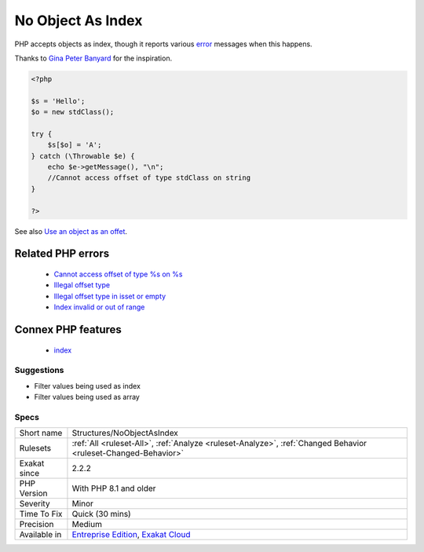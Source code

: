 .. _structures-noobjectasindex:

.. _no-object-as-index:

No Object As Index
++++++++++++++++++

.. meta::
	:description:
		No Object As Index: PHP accepts objects as index, though it reports various error messages when this happens.
	:twitter:card: summary_large_image
	:twitter:site: @exakat
	:twitter:title: No Object As Index
	:twitter:description: No Object As Index: PHP accepts objects as index, though it reports various error messages when this happens
	:twitter:creator: @exakat
	:twitter:image:src: https://www.exakat.io/wp-content/uploads/2020/06/logo-exakat.png
	:og:image: https://www.exakat.io/wp-content/uploads/2020/06/logo-exakat.png
	:og:title: No Object As Index
	:og:type: article
	:og:description: PHP accepts objects as index, though it reports various error messages when this happens
	:og:url: https://exakat.readthedocs.io/en/latest/Reference/Rules/No Object As Index.html
	:og:locale: en
PHP accepts objects as index, though it reports various `error <https://www.php.net/error>`_ messages when this happens.

Thanks to `Gina Peter Banyard <https://twitter.com/Girgias>`_ for the inspiration.

.. code-block:: php
   
   <?php
   
   $s = 'Hello';
   $o = new stdClass();
   
   try {
       $s[$o] = 'A';
   } catch (\Throwable $e) {
       echo $e->getMessage(), "\n";
       //Cannot access offset of type stdClass on string
   }
   
   ?>

See also `Use an object as an offet <https://twitter.com/Girgias/status/1405519800575553540>`_.

Related PHP errors 
-------------------

  + `Cannot access offset of type %s on %s <https://php-errors.readthedocs.io/en/latest/messages/cannot-access-offset-of-type-%25s-on-%25s.html>`_
  + `Illegal offset type <https://php-errors.readthedocs.io/en/latest/messages/illegal-offset-type.html>`_
  + `Illegal offset type in isset or empty <https://php-errors.readthedocs.io/en/latest/messages/illegal-offset-type-in-isset-or-empty.html>`_
  + `Index invalid or out of range <https://php-errors.readthedocs.io/en/latest/messages/index-invalid-or-out-of-range.html>`_



Connex PHP features
-------------------

  + `index <https://php-dictionary.readthedocs.io/en/latest/dictionary/index.ini.html>`_


Suggestions
___________

* Filter values being used as index
* Filter values being used as array




Specs
_____

+--------------+-------------------------------------------------------------------------------------------------------------------------+
| Short name   | Structures/NoObjectAsIndex                                                                                              |
+--------------+-------------------------------------------------------------------------------------------------------------------------+
| Rulesets     | :ref:`All <ruleset-All>`, :ref:`Analyze <ruleset-Analyze>`, :ref:`Changed Behavior <ruleset-Changed-Behavior>`          |
+--------------+-------------------------------------------------------------------------------------------------------------------------+
| Exakat since | 2.2.2                                                                                                                   |
+--------------+-------------------------------------------------------------------------------------------------------------------------+
| PHP Version  | With PHP 8.1 and older                                                                                                  |
+--------------+-------------------------------------------------------------------------------------------------------------------------+
| Severity     | Minor                                                                                                                   |
+--------------+-------------------------------------------------------------------------------------------------------------------------+
| Time To Fix  | Quick (30 mins)                                                                                                         |
+--------------+-------------------------------------------------------------------------------------------------------------------------+
| Precision    | Medium                                                                                                                  |
+--------------+-------------------------------------------------------------------------------------------------------------------------+
| Available in | `Entreprise Edition <https://www.exakat.io/entreprise-edition>`_, `Exakat Cloud <https://www.exakat.io/exakat-cloud/>`_ |
+--------------+-------------------------------------------------------------------------------------------------------------------------+


